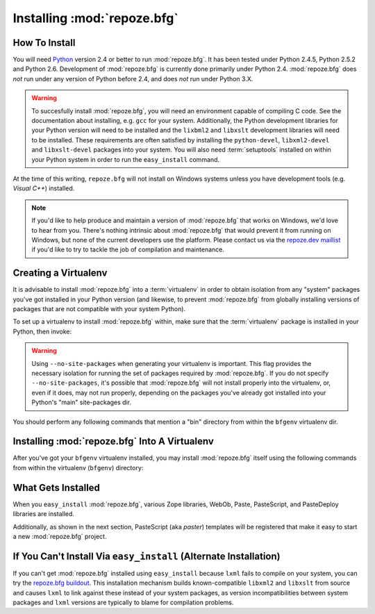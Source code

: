 .. _installing_chapter:

Installing :mod:`repoze.bfg`
============================

How To Install
--------------

You will need `Python <http://python.org>`_ version 2.4 or better to
run :mod:`repoze.bfg`.  It has been tested under Python 2.4.5, Python
2.5.2 and Python 2.6.  Development of :mod:`repoze.bfg` is currently
done primarily under Python 2.4.  :mod:`repoze.bfg` does *not* run
under any version of Python before 2.4, and does *not* run under
Python 3.X.

.. warning:: To succesfully install :mod:`repoze.bfg`, you will need
   an environment capable of compiling C code.  See the documentation
   about installing, e.g. ``gcc`` for your system.  Additionally, the
   Python development libraries for your Python version will need to
   be installed and the ``lixbml2`` and ``libxslt`` development
   libraries will need to be installed.  These requirements are often
   satisfied by installing the ``python-devel``, ``libxml2-devel`` and
   ``libxslt-devel`` packages into your system.  You will also need
   :term:`setuptools` installed on within your Python system in order
   to run the ``easy_install`` command.

At the time of this writing, ``repoze.bfg`` will not install on
Windows systems unless you have development tools (e.g. *Visual C++*)
installed.

.. note:: If you'd like to help produce and maintain a version of
   :mod:`repoze.bfg` that works on Windows, we'd love to hear from
   you.  There's nothing intrinsic about :mod:`repoze.bfg` that would
   prevent it from running on Windows, but none of the current
   developers use the platform.  Please contact us via the `repoze.dev
   maillist <http://lists.repoze.org/listinfo/repoze-dev>`_ if you'd
   like to try to tackle the job of compilation and maintenance.

Creating a Virtualenv
---------------------

It is advisable to install :mod:`repoze.bfg` into a :term:`virtualenv`
in order to obtain isolation from any "system" packages you've got
installed in your Python version (and likewise, to prevent
:mod:`repoze.bfg` from globally installing versions of packages that
are not compatible with your system Python).

To set up a virtualenv to install :mod:`repoze.bfg` within, make sure
that the :term:`virtualenv` package is installed in your Python, then
invoke:

.. code-block:: bash
   :linenos:

   $ virtualenv --no-site-packages bfgenv
   New python executable in bfgenv/bin/python
   Installing setuptools.............done.

.. warning:: Using ``--no-site-packages`` when generating your
   virtualenv is important. This flag provides the necessary isolation
   for running the set of packages required by :mod:`repoze.bfg`.  If
   you do not specify ``--no-site-packages``, it's possible that
   :mod:`repoze.bfg` will not install properly into the virtualenv,
   or, even if it does, may not run properly, depending on the
   packages you've already got installed into your Python's "main"
   site-packages dir.

You should perform any following commands that mention a "bin"
directory from within the ``bfgenv`` virtualenv dir.

Installing :mod:`repoze.bfg` Into A Virtualenv
----------------------------------------------

After you've got your ``bfgenv`` virtualenv installed, you may install
:mod:`repoze.bfg` itself using the following commands from within the
virtualenv (``bfgenv``) directory:

.. code-block:: bash
   :linenos:

   $ bin/easy_install -i http://dist.repoze.org/lemonade/dev/simple repoze.bfg

What Gets Installed
-------------------

When you ``easy_install`` :mod:`repoze.bfg`, various Zope libraries,
WebOb, Paste, PasteScript, and PasteDeploy libraries are installed.

Additionally, as shown in the next section, PasteScript (aka *paster*)
templates will be registered that make it easy to start a new
:mod:`repoze.bfg` project.

If You Can't Install Via ``easy_install`` (Alternate Installation)
------------------------------------------------------------------

If you can't get :mod:`repoze.bfg` installed using ``easy_install``
because ``lxml`` fails to compile on your system, you can try the
`repoze.bfg buildout
<http://svn.repoze.org/buildouts/repoze.bfg/trunk/README.txt>`_.  This
installation mechanism builds known-compatible ``libxml2`` and
``libxslt`` from source and causes ``lxml`` to link against these
instead of your system packages, as version incompatibilities between
system packages and ``lxml`` versions are typically to blame for
compilation problems.


